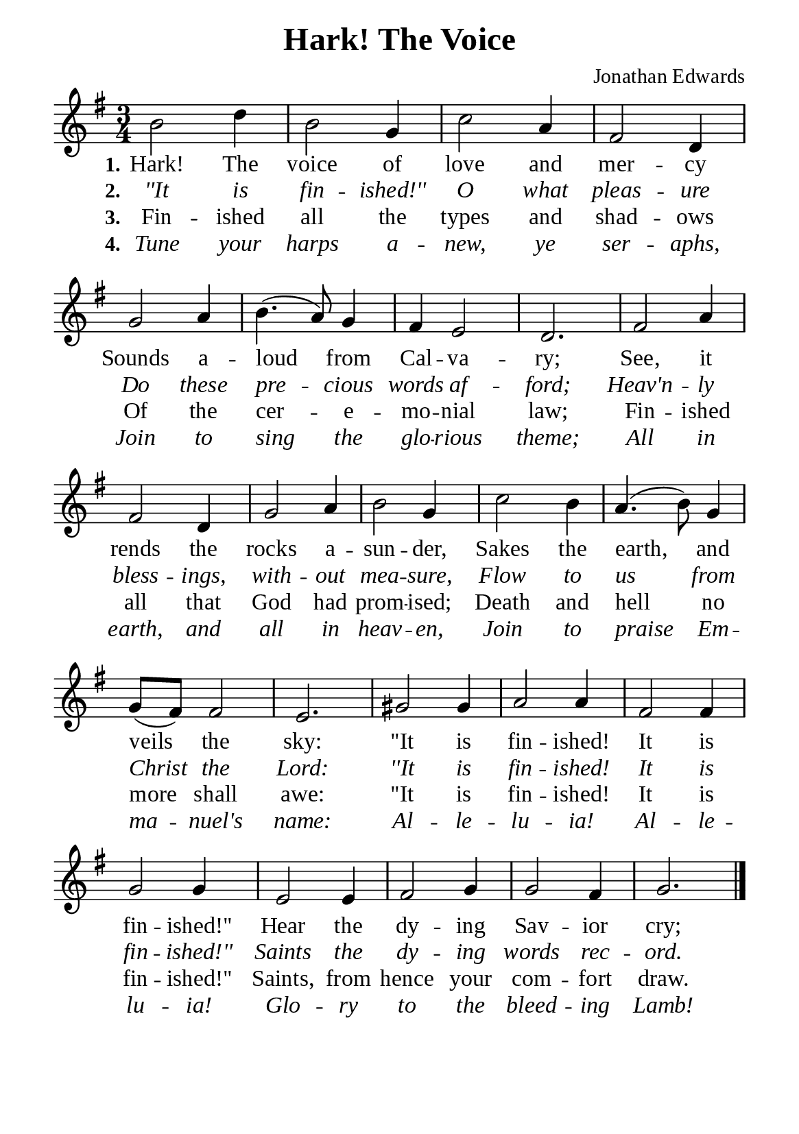 %%%%%%%%%%%%%%%%%%%%%%%%%%%%%
% CONTENTS OF THIS DOCUMENT
% 1. Common settings
% 2. Verse music
% 3. Verse lyrics
% 4. Layout
%%%%%%%%%%%%%%%%%%%%%%%%%%%%%

%%%%%%%%%%%%%%%%%%%%%%%%%%%%%
% 1. Common settings
%%%%%%%%%%%%%%%%%%%%%%%%%%%%%
\version "2.22.1"

\header {
  title = "Hark! The Voice"
  composer = "Jonathan Edwards"
  tagline = ##f
}

global= {
  \key g \major
  \time 3/4
  \override Score.BarNumber.break-visibility = ##(#f #f #f)
  \override Lyrics.LyricSpace.minimum-distance = #3.0
}

\paper {
  #(set-paper-size "a5")
  top-margin = 3.2\mm
  bottom-marign = 10\mm
  left-margin = 10\mm
  right-margin = 10\mm
  indent = #0
  #(define fonts
	 (make-pango-font-tree "Liberation Serif"
	 		       "Liberation Serif"
			       "Liberation Serif"
			       (/ 20 20)))
  system-system-spacing = #'((basic-distance . 3) (padding . 3))
}

printItalic = {
  \override LyricText.font-shape = #'italic
}

%%%%%%%%%%%%%%%%%%%%%%%%%%%%%
% 2. Verse music
%%%%%%%%%%%%%%%%%%%%%%%%%%%%%
musicVerseSoprano = \relative c'' {
  %{	01	%} b2 d4 |
  %{	02	%} b2 g4 |
  %{	03	%} c2 a4 |
  %{	04	%} fis2 d4 |
  %{	05	%} g2 a4 |
  %{	06	%} b4. (a8) g4 |
  %{	07	%} fis e2 |
  %{	08	%} d2. |
  %{	09	%} fis2 a4 |
  %{	10	%} fis2 d4 |
  %{	11	%} g2 a4 |
  %{	12	%} b2 g4 |
  %{	13	%} c2 b4 |
  %{	14	%} a4. (b8) g4 |
  %{	15	%} g8 (fis) fis2 |
  %{	16	%} e2. |
  %{	17	%} gis2 gis4 |
  %{	18	%} a2 a4 |
  %{	19	%} fis2 fis4 |
  %{	20	%} g2 g4 |
  %{	21	%} e2 e4 |
  %{	22	%} fis2 g4 |
  %{	23	%} g2 fis4 |
  %{	24	%} g2. \bar "|."
}

%%%%%%%%%%%%%%%%%%%%%%%%%%%%%
% 3. Verse lyrics
%%%%%%%%%%%%%%%%%%%%%%%%%%%%%
verseOne = \lyricmode {
  \set stanza = #"1."
  Hark! The voice of love and mer -- cy
  Sounds a -- loud from Cal -- va -- ry;
  See, it rends the rocks a -- sun -- der,
  Sakes the earth, and veils the sky:
  ''It is fin -- ished! It is fin -- ished!''
  Hear the dy -- ing Sav -- ior cry;
}

verseTwo = \lyricmode {
  \set stanza = #"2."
  ''It is fin -- ished!'' O what pleas -- ure
  Do these pre -- cious words af -- ford;
  Heav'n -- ly bless -- ings, with -- out mea -- sure,
  Flow to us from Christ the Lord:
  ''It is fin -- ished! It is fin -- ished!''
  Saints the dy -- ing words rec -- ord.
}

verseThree = \lyricmode {
  \set stanza = #"3."
  Fin -- ished all the types and shad -- ows
  Of the cer -- e -- mo -- nial law;
  Fin -- ished all that God had prom -- ised;
  Death and hell no more shall awe:
  ''It is fin -- ished! It is fin -- ished!''
  Saints, from hence your com -- fort draw.
}

verseFour = \lyricmode {
  \set stanza = #"4."
  Tune your harps a -- new, ye ser -- aphs,
  Join to sing the glo -- rious theme;
  All in earth, and all in heav -- en,
  Join to praise Em -- ma -- nuel's name:
  Al -- le -- lu -- ia! Al -- le -- lu -- ia!
  Glo -- ry to the bleed -- ing Lamb!
}

%%%%%%%%%%%%%%%%%%%%%%%%%%%%%
% 4. Layout
%%%%%%%%%%%%%%%%%%%%%%%%%%%%%
\score {
    \new ChoirStaff <<
      \new Staff <<
        \clef "treble"
        \new Voice = "sopranos" { \global   \musicVerseSoprano }
      >>
      \new Lyrics \lyricsto sopranos \verseOne
      \new Lyrics \with \printItalic \lyricsto sopranos \verseTwo
      \new Lyrics \lyricsto sopranos \verseThree
      \new Lyrics \with \printItalic \lyricsto sopranos \verseFour
    >>
}
